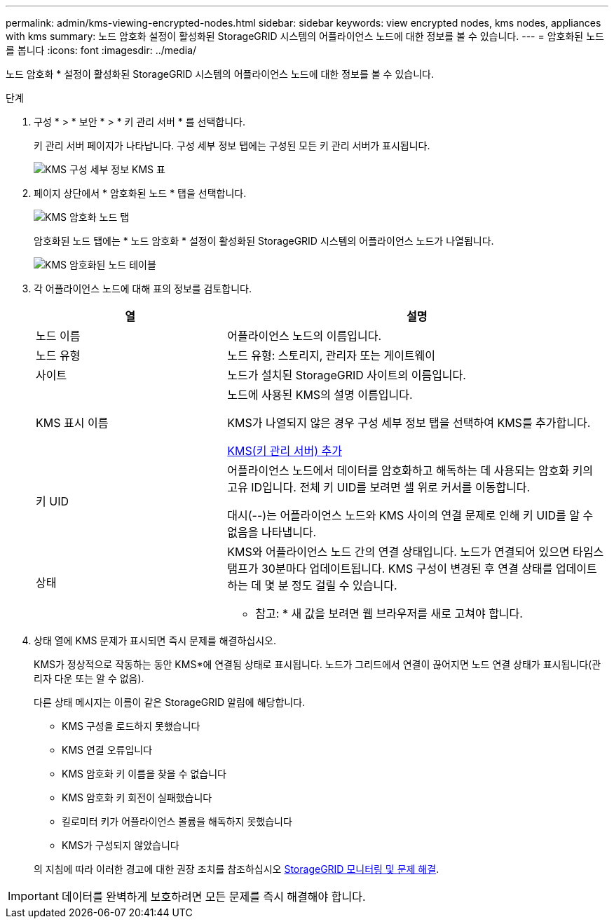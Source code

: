 ---
permalink: admin/kms-viewing-encrypted-nodes.html 
sidebar: sidebar 
keywords: view encrypted nodes, kms nodes, appliances with kms 
summary: 노드 암호화 설정이 활성화된 StorageGRID 시스템의 어플라이언스 노드에 대한 정보를 볼 수 있습니다. 
---
= 암호화된 노드를 봅니다
:icons: font
:imagesdir: ../media/


[role="lead"]
노드 암호화 * 설정이 활성화된 StorageGRID 시스템의 어플라이언스 노드에 대한 정보를 볼 수 있습니다.

.단계
. 구성 * > * 보안 * > * 키 관리 서버 * 를 선택합니다.
+
키 관리 서버 페이지가 나타납니다. 구성 세부 정보 탭에는 구성된 모든 키 관리 서버가 표시됩니다.

+
image::../media/kms_configuration_details_table.png[KMS 구성 세부 정보 KMS 표]

. 페이지 상단에서 * 암호화된 노드 * 탭을 선택합니다.
+
image::../media/kms_encrypted_nodes_tab.png[KMS 암호화 노드 탭]

+
암호화된 노드 탭에는 * 노드 암호화 * 설정이 활성화된 StorageGRID 시스템의 어플라이언스 노드가 나열됩니다.

+
image::../media/kms_encrypted_nodes_table.png[KMS 암호화된 노드 테이블]

. 각 어플라이언스 노드에 대해 표의 정보를 검토합니다.
+
[cols="1a,2a"]
|===
| 열 | 설명 


 a| 
노드 이름
 a| 
어플라이언스 노드의 이름입니다.



 a| 
노드 유형
 a| 
노드 유형: 스토리지, 관리자 또는 게이트웨이



 a| 
사이트
 a| 
노드가 설치된 StorageGRID 사이트의 이름입니다.



 a| 
KMS 표시 이름
 a| 
노드에 사용된 KMS의 설명 이름입니다.

KMS가 나열되지 않은 경우 구성 세부 정보 탭을 선택하여 KMS를 추가합니다.

xref:kms-adding.adoc[KMS(키 관리 서버) 추가]



 a| 
키 UID
 a| 
어플라이언스 노드에서 데이터를 암호화하고 해독하는 데 사용되는 암호화 키의 고유 ID입니다. 전체 키 UID를 보려면 셀 위로 커서를 이동합니다.

대시(--)는 어플라이언스 노드와 KMS 사이의 연결 문제로 인해 키 UID를 알 수 없음을 나타냅니다.



 a| 
상태
 a| 
KMS와 어플라이언스 노드 간의 연결 상태입니다. 노드가 연결되어 있으면 타임스탬프가 30분마다 업데이트됩니다. KMS 구성이 변경된 후 연결 상태를 업데이트하는 데 몇 분 정도 걸릴 수 있습니다.

* 참고: * 새 값을 보려면 웹 브라우저를 새로 고쳐야 합니다.

|===
. 상태 열에 KMS 문제가 표시되면 즉시 문제를 해결하십시오.
+
KMS가 정상적으로 작동하는 동안 KMS*에 연결됨 상태로 표시됩니다. 노드가 그리드에서 연결이 끊어지면 노드 연결 상태가 표시됩니다(관리자 다운 또는 알 수 없음).

+
다른 상태 메시지는 이름이 같은 StorageGRID 알림에 해당합니다.

+
** KMS 구성을 로드하지 못했습니다
** KMS 연결 오류입니다
** KMS 암호화 키 이름을 찾을 수 없습니다
** KMS 암호화 키 회전이 실패했습니다
** 킬로미터 키가 어플라이언스 볼륨을 해독하지 못했습니다
** KMS가 구성되지 않았습니다


+
의 지침에 따라 이러한 경고에 대한 권장 조치를 참조하십시오 xref:../monitor/index.adoc[StorageGRID 모니터링 및 문제 해결].




IMPORTANT: 데이터를 완벽하게 보호하려면 모든 문제를 즉시 해결해야 합니다.
